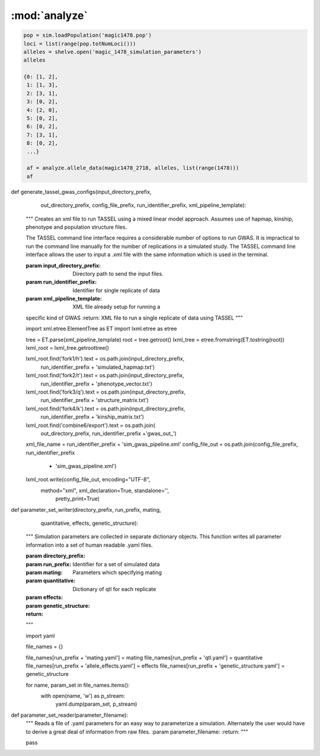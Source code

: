 ==============
:mod:`analyze`
==============



.. py:function:: allele_data(pop, alleles, loci)

   Determines the minor alleles, minor allele frequencies, major alleles and
   major allele frequencies.


   :parameter pop: Population intended for GWAS analysis
   :parameter list loci: All loci of a population or a subset
   :parameter dict alleles: Dictionary of alleles present at each locus

   This function is used to find the major/minor alleles of a Population
   ``pop`` given a list of ``alleles`` at each locus given in ``loci``.
   The output is intended to be used in other functions to determine the
   kinship matrix and population structure.

   Additionally this function will also resolve ties between the
   major and minor alleles which result when both alleles have exactly equal
   frequency i.e. 0.50.


.. code-block:: python

   pop = sim.loadPopulation('magic1478.pop')
   loci = list(range(pop.totNumLoci()))
   alleles = shelve.open('magic_1478_simulation_parameters')
   alleles

   {0: [1, 2],
    1: [1, 3],
    2: [3, 1],
    3: [0, 2],
    4: [2, 0],
    5: [0, 2],
    6: [0, 2],
    7: [3, 1],
    8: [0, 2],
    ...}

    af = analyze.allele_data(magic1478_2718, alleles, list(range(1478)))
    af

.. raw:: html

    <div>
    <table border="1" class="dataframe">
      <thead>
        <tr style="text-align: right;">
          <th></th>
          <th>minor_allele</th>
          <th>minor_frequency</th>
          <th>major_allele</th>
          <th>major_frequency</th>
        </tr>
      </thead>
      <tbody>
        <tr>
          <th>0</th>
          <td>2</td>
          <td>0.00000</td>
          <td>1</td>
          <td>1.00000</td>
        </tr>
        <tr>
          <th>1</th>
          <td>3</td>
          <td>0.13275</td>
          <td>1</td>
          <td>0.86725</td>
        </tr>
        <tr>
          <th>2</th>
          <td>1</td>
          <td>0.06575</td>
          <td>3</td>
          <td>0.93425</td>
        </tr>
        <tr>
          <th>3</th>
          <td>2</td>
          <td>0.00000</td>
          <td>0</td>
          <td>1.00000</td>
        </tr>
        <tr>
          <th>4</th>
          <td>0</td>
          <td>0.05675</td>
          <td>2</td>
          <td>0.94325</td>
        </tr>
        <tr>
          <th>5</th>
          <td>2</td>
          <td>0.24875</td>
          <td>0</td>
          <td>0.75125</td>
        </tr>
        <tr>
          <th>6</th>
          <td>2</td>
          <td>0.12300</td>
          <td>0</td>
          <td>0.87700</td>
        </tr>
        <tr>
          <th>7</th>
          <td>1</td>
          <td>0.00000</td>
          <td>3</td>
          <td>1.00000</td>
        </tr>
        <tr>
          <th>8</th>
          <td>2</td>
          <td>0.24000</td>
          <td>0</td>
          <td>0.76000</td>
        </tr>
        <tr>
          <th>...</th>
          <td>...</td>
          <td>...</td>
          <td>...</td>
          <td>...</td>
        </tr>
      </tbody>
    </table>
    <p>1478 rows × 4 columns</p>
    </div>
.. py:function:: rank_allele_effects(pop, loci, alleles, allele_effects)

   Collects information about alleles at quantitative trait loci into a
   dictionary. Determines favorable/unfavorable allele and corresponding
   frequency. Keys of quantitative_trait_alleles have similar hierarchy
   for both the alleles and their frequencies.

   :param pop:
   :param loci:
   :param alleles:
   :param allele_effects:

.. py:function:: allele_frq_table(pop, number_gens, allele_frq_data, recombination_rates, genetic_map)

   Tabulates useful information about each locus and allele frequency

   :param pop: Population with multiple sub-populations. Usually represents multiple generations of recurrent selection or drift.
   :param int number_gens: Number of generations of selection or drift
   :param dict allele_frq_data: Allele frequency data and the major/minor alleles at each locus.
   :param list recombination_rates: Recombination rates for each locus in order.
   :param genetic_map: Chromosome:cM position correspondence.

   Columns
   -------

   + abs_idex: Absolute index of locus
   + chrom: Chromosome
   + locus: Relative index of locus
   + major: Major allele
   + minor: Minor allele
   + recom_rate: Probability of recombination immediately *after* locus
   + cM: centiMorgan position on genetic map
   + v: miniature diagram where `*` is a breakpoint and `|` is a non-recombining locus
   + generation_labels: Generation number prefixed by `G`, frequency of minor allele at locus


   Example
   -------

   +-----------+-------+-------+-------+-------+------------+------+-----+-----+-----+-----+
   | abs_index | chrom | locus | major | minor | recom_rate |  cM  | v   | G_0 | G_2 | G_4 |
   +===========+=======+=======+=======+=======+============+======+=====+=====+=====+=====+
   |    0      |   1   |   0   |   0   |   2   |     0.00   | -4.8 | `|` | 0.0 | 0.0 | 0.0 |
   +-----------+-------+-------+-------+-------+------------+------+-----+-----+-----+-----+
   |    1      |   1   |   1   |   2   |   0   |     0.01   | -4.6 | `|` | 0.0 | 0.0 | 0.0 |
   +-----------+-------+-------+-------+-------+------------+------+-----+-----+-----+-----+
   |    2      |   1   |   2   |   2   |   0   |     0.00   | -4.4 | `*` | 0.0 | 0.0 | 0.0 |
   +-----------+-------+-------+-------+-------+------------+------+-----+-----+-----+-----+
   |    3      |   1   |   3   |   1   |   3   |     0.00   | -4.2 | `|` | 0.1 | 0.2 | 0.3 |
   +-----------+-------+-------+-------+-------+------------+------+-----+-----+-----+-----+
   |    4      |   1   |   4   |   1   |   2   |     0.00   | -4.0 | `|` | 0.0 | 0.0 | 0.0 |
   +-----------+-------+-------+-------+-------+------------+------+-----+-----+-----+-----+
   |    5      |   1   |   5   |   5   |   4   |     0.00   | -3.8 | `|` | 0.0 | 0.0 | 0.0 |
   +-----------+-------+-------+-------+-------+------------+------+-----+-----+-----+-----+
   |    6      |   1   |   6   |   2   |   0   |     0.01   | -3.6 | `|` | 0.0 | 0.0 | 0.0 |
   +-----------+-------+-------+-------+-------+------------+------+-----+-----+-----+-----+
   |    7      |   1   |   7   |   1   |   3   |     0.00   | -3.4 | `*` | 0.0 | 0.0 | 0.0 |
   +-----------+-------+-------+-------+-------+------------+------+-----+-----+-----+-----+

   Usage
   -----

   .. code:: python

      allele_data = analyze.Frq(pop, triplet_qtloci[0], alleles_by_locus, qt_allele_effects[0])
      allele_frequencies = allele_data.allele_frequencies(pop, range(pop.totNumLoci())
      allele_frequency_table = selection_qtd.allele_frq_table(pop, 10, allele_frq_data, recombination_rates,
                                                            genetic_map)

.. py:function:: qt_allele_table(qt_alleles, allele_effects)

   Generates a pd.DataFrame object of data relevant to quantitative
   trait alleles across all generations.

   :param qt_alleles:
   :param allele_effects:

.. py:function:: collect_haplotype_data(pop, allele_effects, quantitative_trait_loci)

    :param pop:
    :param allele_effects:
    :param quantitative_trait_loci:

.. py:function:: generate_haplotype_data_table(pop, haplotype_data)

    Generates a table for easy analysis and visualization of haplotypes,
    effects, frequencies and locations.

    :param pop:
    :param haplotype_data:

.. py:function:: plot_frequency_vs_effect(pop, haplotype_table, plot_title,
                             plot_file_name,
                             color_map='Dark2')

    Uses the haplotype data table to arrange data into a chromosome
    color coded multiple generation plot which shows the change in
    haplotype frequency over time. Haplotypes are dots with fixed
    x-position which shows their effect. Their motion along the y-axis
    which is frequency shows changes over time.

    :param plot_title:
    :param plot_file_name:
    :param color_map:
    :param pop:
    :param haplotype_table:

.. py:class:: MetaData(object)

    The wgs is extensively paramterized. Hence changing one parameter will potentially produce a significantly different
    result in the final population. Therefore, a set of replications is defined by a particular of parameterization.
    The parameterization will be described in a metadata document. The class MetaData is responsible for collecting
    the parameterization information and processing it into a writable file.

    def __init__(self, prefounders, founders, population_sizes, allele_effect_information,
                 allele_effects_table, metadata_filename):
        """
        An instance of MetaData should have enough information to completely specify a population without using any
        external information.
        :param prefounders: Prefounder population of the 26 lines which were used to make the NAM population.
        :param founders: Subset of prefounders used to make a derived population.
        :param population_sizes: Size of the population during the F_one, F_two, 'mate-and-merge' phase and finally
        the selection phase.
        :param allele_effect_information: Information about the distribution of allele effects and the corresponding
        parameters, the random number generator package and random seed used to generate the allele effects.
            Ex: normal(0, 1), numpy.random, seed 1337.
        :param allele_effects_table: The actual tabular/dictionary representation of the realized allele effect values.
        """
        self.prefounders = prefounders
        self.founders = founders
        self.population_sizes = population_sizes
        self.allele_effect_information = allele_effect_information
        self.allele_effects_table = allele_effects_table
        self.metadata_filename = metadata_filename


        # A master function will use other functions to write the necessary information to file.

    @staticmethod
    def ascii_chromosome_representation(pop, reduction_factor, metadata_filename):
        """
        Writes a ascii representation of chromosomes with uninteresting loci
        as * and QTL as |. The representation is has scale 1 /
        reduction_factor to make it viable to put into a .txt document.
        :param pop:
        :param reduction_factor:
        :param metadata_filename:
        """
        reduced_chromosomes = [math.floor(chrom/reduction_factor) for chrom in list(pop.numLoci())]
        reduced_qtl = [math.floor(pop.chromLocusPair(locus)[1]/reduction_factor) for locus in pop.dvars().properQTL]
        chromosomes_of_qtl = [pop.chromLocusPair(qtl)[0] for qtl in pop.dvars().properQTL]
        aster_chroms = [['*']*chrom_len for chrom_len in reduced_chromosomes]
        for red_qtl, chrom_of_qtl in zip(reduced_qtl, chromosomes_of_qtl):
            aster_chroms[chrom_of_qtl][red_qtl] = '|'
        with open(metadata_filename, 'a') as chrom_file:
            chrom_file.write('Scale: 1/%d\n' % reduction_factor)
            for idx, chrom in enumerate(aster_chroms):
                idx += 1
                chrom_file.write('Chromosome: %d\n' % idx)
                chrom_file.write(''.join(chrom) + '\n')

    @staticmethod
    def coefficient_of_dispersion(pop):
        """
        Mean to variance ratio of pairwise sequential distances of quantitative trait loci.
        Note that this statistic contributes nothing if there is only one qtl on a chromosome.
        :param pop:
        """
        chrom_loc_pairs = [pop.chromLocusPair(pop.dvars().properQTL[i]) for i in range(len(pop.dvars().properQTL))]
        chromosomes = [chrom_loc_pairs[i][0] for i in range(len(chrom_loc_pairs))]
        diffs = []
        for i in range(len(chrom_loc_pairs)):
            if chromosomes[i-1] == chromosomes[i]:
                diffs.append(math.fabs(chrom_loc_pairs[i-1][1] - chrom_loc_pairs[i][1]))
        diffs = np.array(diffs)
        mean = np.mean(diffs)
        var = np.var(diffs)
        var_to_mean_ratio = var/mean
        return var_to_mean_ratio

    @staticmethod
    def genomic_dispersal(pop):
        """
        Genomic dispersal is a novel statistics which measures the spread of loci over a genome.z All loci of a chromosome
        are compared to the center of the genetic map (in cMs) and weighted by the length of that chromosome.
        :param pop: Population used for recurrent selection
        :return: Dimensionless constant describing the parameterization
        """
        chrom_loc_pairs = [pop.chromLocusPair(pop.dvars().properQTL[i]) for i in range(len(pop.dvars().properQTL))]
        chromosomes = [chrom_loc_pairs[i][0] for i in range(len(chrom_loc_pairs))]
        qtl_positions = [(chrom_loc_pairs[i][1]) for i in range(len(chrom_loc_pairs))]
        chromosome_midpoints = {i: (pop.numLoci()[i]/2) for i in range(len(pop.numLoci()))}
        diffs = []
        for pos, chrom, i in zip(qtl_positions, chromosomes, range(len(chrom_loc_pairs))):
            diffs.append(pos - chromosome_midpoints[chrom])
        squared_diffs = np.square(np.array(diffs))
        root_squared_diffs = np.sqrt(squared_diffs)
        denominator_lengths = np.array(list(pop.numLoci()))
        pre_genetic_dispersal = np.divide(root_squared_diffs, denominator_lengths)
        genomic_dispersal = sum(pre_genetic_dispersal)
        return genomic_dispersal


.. py:class::PCA

    Class for performing principal component analyis on genotype matrices.
    Test for population structure significance tests the largest eigenvalue
    of the genotype covarience matrix. Details can be found in the paper:
    Population Structure and Eigenanalysis Patterson et al 2006.

    def __init__(self, pop, loci, qt_data):
        self.pop = pop
        self.loci = loci
        self.qt_data = qt_data

    def __str__(self):
        return "Parameters: PopSize {}, Number of Loci: {}, " \
               "Keys of Data: {}.".format(self.pop.popSize(), len(self.loci),
                                         self.qt_data.keys())

    def calculate_count_matrix(self, pop, alleles, count_matrix_filename):
        """
        A function to calculate the copy numbers of either the minor or
        major allele for each individual at each locus. Minor or major
        alleles parameter is a single set of alleles which determines if the
        return is the minor or major allele count matrix.
        :param pop:
        :param alleles:
        :param count_matrix_filename:
        """
        comparison_array = [alleles[locus] for locus in range(pop.totNumLoci())]
        count_matrix = np.zeros((pop.popSize(), len(alleles)))
        for i, ind in enumerate(pop.individuals()):
            alpha = np.equal(np.array(comparison_array), ind.genotype(
                ploidy=0), dtype=np.int8)
            beta = np.equal(np.array(comparison_array), ind.genotype(ploidy=1),
                            dtype=np.int8)
            counts = np.add(alpha, beta, dtype=np.int8)
            count_matrix[i, :] = counts
        np.savetxt(count_matrix_filename, count_matrix, fmt="%d")
        return count_matrix

    def svd(self, pop, count_matrix):
        """

        Follows procedure of Population Structure and Eigenanalysis
        Patterson et al 2006.
        Constructs a genotype matrix of bi-allelic loci where each entry is
        the number of copies of the major allele at each locus. The genotype
        matrix has dimensions (number_of_individuals)*(number_of_markers).
        :param pop:
        :param count_matrix:

        """
        shift = np.apply_along_axis(np.mean, axis=1, arr=count_matrix)
        p_vector = np.divide(shift, 2)
        scale = np.sqrt(np.multiply(p_vector, (1-p_vector)))

        shift_matrix = np.zeros((pop.popSize(), pop.totNumLoci()))
        scale_matrix = np.zeros((pop.popSize(), pop.totNumLoci()))
        for i in range(pop.totNumLoci()):
            shift_matrix[:, i] = shift
            scale_matrix[:, i] = scale

        corrected_matrix = (count_matrix - shift_matrix)/scale_matrix
        # singular value decomposition using scipy linalg module
        eigenvectors, s, v = linalg.svd(corrected_matrix)
        eigenvalues = np.diagonal(np.square(linalg.diagsvd(s, pop.popSize(),
                                                           pop.totNumLoci()))).T
        sum_of_eigenvalues = np.sum(eigenvalues)
        fraction_of_variance = np.divide(eigenvalues, sum_of_eigenvalues)
        eigen_data = {}
        eigen_data['vectors'] = eigenvectors
        eigen_data['values'] = eigenvalues
        eigen_data['fraction_variance'] = fraction_of_variance
        return eigen_data

    def test_statistic(self, pop, eigenvalues):
        sum_of_eigenvalues = np.sum(eigenvalues)
        n_hat_numerator = (pop.popSize() + 1)*sum_of_eigenvalues
        n_hat_denom = (pop.popSize()-1)*sum_of_eigenvalues - sum_of_eigenvalues
        n_hat = n_hat_numerator/n_hat_denom
        lowercase_l = (pop.popSize() - 1)*eigenvalues[0]
        mu_hat = np.square((np.sqrt(n_hat - 1) +
                            np.sqrt(pop.popSize()))) / n_hat
        sigma_hat = ((np.sqrt(n_hat - 1) + np.sqrt(pop.popSize()))/n_hat) * \
                    (((1/np.sqrt(n_hat - 1)) + 1/np.sqrt(pop.popSize())) ** (
                        1 / 3.0))
        test_statistic = (lowercase_l - mu_hat) / sigma_hat
        return test_statistic

.. py:class::GWAS

    A class to collect and format all data in preparation for GWAS using TASSEL.

    def __init__(self, pop, individual_names, locus_names, positions, *args,
                 **kwargs):
        self.pop = pop
        self.individual_names = individual_names
        self.locus_names = locus_names
        self.positions = positions


    def hapmap_formatter(self, int_to_snp_conversions, hapmap_matrix_filename):
        """
        Converts genotype data from sim.Population object to HapMap file format
        in expectation to be used in TASSEL for GWAS. At present the column
        names will be hardcoded as will some of the values.
        ``hapmap_matrix_filename`` is the name of the file the formatted
        matrix will be written to.
        :param int_to_snp_conversions:
        :param hapmap_matrix_filename:
        :return:
        :rtype:
        """
        hapmap_data = {}
        hapmap_data['rs'] = self.locus_names
        hapmap_data['alleles'] = ['NA']*self.pop.totNumLoci()
        hapmap_data['chrom'] = [self.pop.chromLocusPair(locus)[0]+1 for
                                locus in
                                range(self.pop.totNumLoci())]
        hapmap_data['pos'] = self.positions

        # Several columns which are set to 'NA'.
        extraneous_columns = ['strand', 'assembly', 'center', 'protLSID',
                              'assayLSID', 'panelLSID', 'QCcode']
        for column in extraneous_columns:
            hapmap_data[column] = ['NA']*self.pop.totNumLoci()

        # Each individual has a column. Simulated individuals will have names
        # reflecting some information about them. 'RS' recurrent selection,
        # 'R' rep, 'G' generation and 'I' ind_id

        # Finally each individual's genotype must be converted to HapMap format

        for ind in self.pop.individuals():
            alpha, beta = ind.genotype(ploidy=0), ind.genotype(ploidy=1)
            hapmap_data[self.individual_names[ind.ind_id]] = [
                int_to_snp_conversions[a]+int_to_snp_conversions[b]
                                 for a, b in zip(alpha, beta)]


        # Need to guarantee that the column names are in same order as the
        # genoype data. Iterate over individuals in population to build up a
        #  list of names will guarantee that col names are in same order as
        # the hapmap_data
        ordered_names = [self.individual_names[ind.ind_id] for ind in
                         self.pop.individuals()]

        hapmap_ordered_columns = ['rs', 'alleles', 'chrom', 'pos', 'strand',
                           'assembly', 'center', 'protLSID', 'assayLSID',
                               'panelLSID', 'QCcode'] + ordered_names

        hapmap_matrix = pd.DataFrame(columns=hapmap_ordered_columns)
        for k, v in hapmap_data.items():
            hapmap_matrix[k] = v

        hapmap_matrix.to_csv(hapmap_matrix_filename, sep='\t',
                             index=False)

        return hapmap_matrix

    def trait_formatter(self, trait_filename):
        """
        Simple function to automate the formatting of the phenotypic data.
        Because of the way the header must be written the file is opened in
        append mode. Rewriting to the same file many times could introduce an
        unsuspected bug.
        :param trait_filename:
        """
        header = "<Trait> sim\n"

        # Ensure phenotype and name are coming from the same individual


        phenotypes = []
        ind_names = []
        for ind in self.pop.individuals():
            phenotypes.append(ind.p)
            ind_names.append(self.individual_names[ind.ind_id])

        trait_vector = pd.DataFrame([ind_names, phenotypes]).T

        cwd = os.getcwd()
        file_out_path = os.path.join(cwd, trait_filename)

        if os.path.exists(file_out_path):
            os.remove(file_out_path)
        with open(trait_filename, 'a') as f:
            f.write(header)
            trait_vector.to_csv(f, sep=' ', index=False, header=False)

        return trait_vector

    def population_structure_formatter(self, eigen_data, structure_filename):
        """
        Writes the first two of the population structure matrix to a
        file. First column of the file is are names.
        :param structure_filename:
        :param eigen_data:
        """

        ordered_names = [self.individual_names[ind.ind_id] for ind in
                         self.pop.individuals()]

        structure_matrix = pd.DataFrame([list(eigen_data['vectors'][:, 0].T),
                                     list(eigen_data['vectors'][:, 1].T)]).T

        structure_matrix.index = ordered_names

        header = "<Covariate>\t\t\n<Trait>\td1\td2\n"

        cwd = os.getcwd()
        file_out_path = os.path.join(cwd, structure_filename)

        if os.path.exists(file_out_path):
            os.remove(file_out_path)
        with open(structure_filename, 'a') as f:
            f.write(header)
            structure_matrix.to_csv(f, sep='\t', index=True, header=False)

        return structure_matrix

    def calc_kinship_matrix(self, allele_counts, allele_data,
                            kinship_filename):
        """
        Calculates the kinship matrix according to VanRaden 2008:
        Efficient Methods to Compute Genomic Predictions and writes it to a
        file formatted for Tassel. The variable names try to be consistent
        with the variable names in the paper.

        The allele frequencies used for this function are with respect to
        the base population or G0: after random mating and before selection.
        :param allele_counts:
        :param allele_data:
        :param kinship_filename:
        :return:
        :rtype:
        """

        M = np.matrix(allele_counts - 1)

        major_allele_frequencies = \
            np.array([allele_data['major', 'frequency', 0][locus]
                      for locus in range(self.pop.totNumLoci())])

        P = 2*(major_allele_frequencies - 0.5)

        Z = M - P

        scaling_factor = sum(2*P*(1 - P))

        G = (Z*Z.T)/scaling_factor

        annotated_G = pd.DataFrame(G, index=[self.individual_names[ind.ind_id]
                                             for ind in
                                             self.pop.individuals()])

        # Tassel example has number of individuals in the header of the G
        # matrix file
        header = "{}\n".format(self.pop.popSize())

        cwd = os.getcwd()
        file_out_path = os.path.join(cwd, kinship_filename)

        if os.path.exists(file_out_path):
            os.remove(file_out_path)
        with open(kinship_filename, 'a') as f:
            f.write(header)
            annotated_G.to_csv(f, sep=' ', index=True, header=False)

        return annotated_G


def generate_tassel_gwas_configs(input_directory_prefix,
                                 out_directory_prefix,
                                 config_file_prefix,
                                 run_identifier_prefix,
                                 xml_pipeline_template):
    """
    Creates an xml file to run TASSEL using a mixed linear model approach.
    Assumes use of hapmap, kinship, phenotype and population structure files.




    The TASSEL command line interface requires a considerable number of
    options to run GWAS. It is impractical to run the command line manually
    for the number of replications in a simulated study. The TASSEL command
    line interface allows the user to input a .xml file with the same
    information which is used in the terminal.

    :param input_directory_prefix: Directory path to send the input files.
    :param run_identifier_prefix: Identifier for single replicate of data
    :param xml_pipeline_template: XML file already setup for running a
    specific kind of GWAS
    :return: XML file to run a single replicate of data using TASSEL
    """


    import xml.etree.ElementTree as ET
    import lxml.etree as etree

    tree = ET.parse(xml_pipeline_template)
    root = tree.getroot()
    lxml_tree = etree.fromstring(ET.tostring(root))
    lxml_root = lxml_tree.getroottree()

    lxml_root.find('fork1/h').text = os.path.join(input_directory_prefix,
                                                  run_identifier_prefix +
                                                  'simulated_hapmap.txt')

    lxml_root.find('fork2/t').text = os.path.join(input_directory_prefix,
                                                  run_identifier_prefix +
                                                  'phenotype_vector.txt')
    lxml_root.find('fork3/q').text = os.path.join(input_directory_prefix,
                                                  run_identifier_prefix +
                                                  'structure_matrix.txt')
    lxml_root.find('fork4/k').text = os.path.join(input_directory_prefix,
                                                  run_identifier_prefix +
                                                  'kinship_matrix.txt')

    lxml_root.find('combine6/export').text = os.path.join(
        out_directory_prefix, run_identifier_prefix +'gwas_out_')

    xml_file_name = run_identifier_prefix + 'sim_gwas_pipeline.xml'
    config_file_out = os.path.join(config_file_prefix, run_identifier_prefix
                                   + 'sim_gwas_pipeline.xml')

    lxml_root.write(config_file_out, encoding="UTF-8",
                   method="xml", xml_declaration=True, standalone='',
                    pretty_print=True)


def parameter_set_writer(directory_prefix, run_prefix, mating,
                         quantitative, effects,
                         genetic_structure):
    """
    Simulation parameters are collected in separate dictionary objects.
    This function writes all parameter information into a set of human
    readable .yaml files.

    :param directory_prefix:
    :param run_prefix: Identifier for a set of simulated data
    :param mating: Parameters which specifying mating
    :param quantitative: Dictionary of qtl for each replicate
    :param effects:
    :param genetic_structure:
    :return:
    """

    import yaml


    file_names = {}

    file_names[run_prefix + 'mating.yaml'] = mating
    file_names[run_prefix + 'qtl.yaml'] = quantitative
    file_names[run_prefix + 'allele_effects.yaml'] = effects
    file_names[run_prefix + 'genetic_structure.yaml'] = genetic_structure

    for name, param_set in file_names.items():
        with open(name, 'w') as p_stream:
            yaml.dump(param_set, p_stream)


def parameter_set_reader(parameter_filename):
    """
    Reads a file of .yaml parameters for an easy way to parameterize a
    simulation. Alternately the user would have to derive a great deal of
    information from raw files.
    :param parameter_filename:
    :return:
    """

    pass
